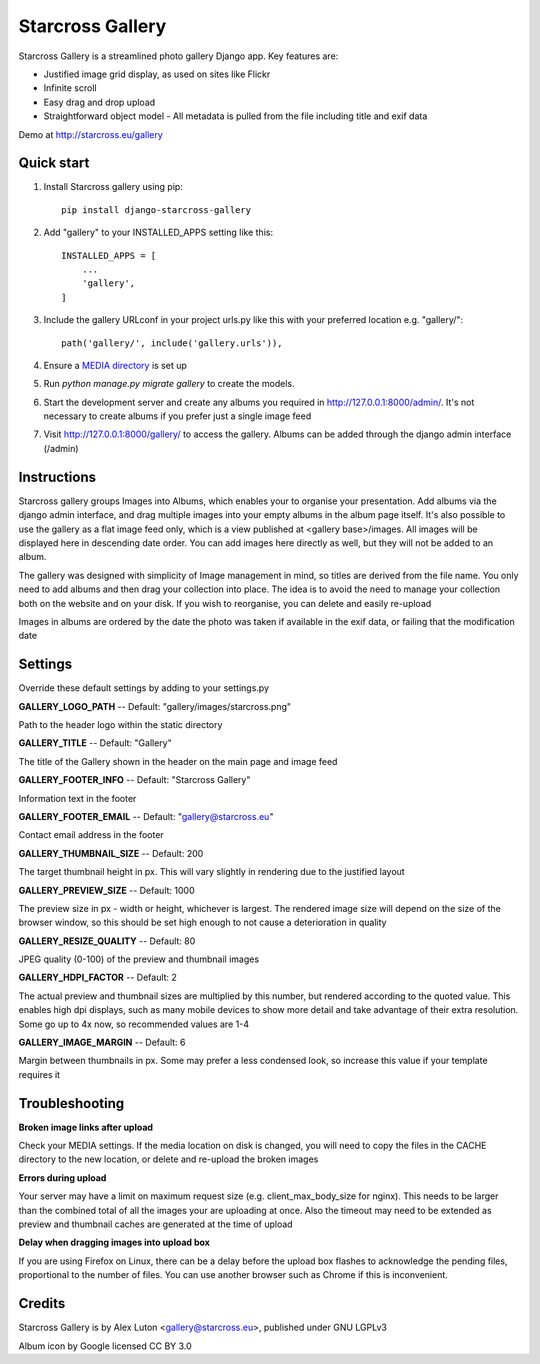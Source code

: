 =================
Starcross Gallery
=================

Starcross Gallery is a streamlined photo gallery Django app. Key features are:

* Justified image grid display, as used on sites like Flickr
* Infinite scroll
* Easy drag and drop upload
* Straightforward object model - All metadata is pulled from the file including title and exif data

Demo at http://starcross.eu/gallery

Quick start
-----------

1. Install Starcross gallery using pip::

    pip install django-starcross-gallery

2. Add "gallery" to your INSTALLED_APPS setting like this::

    INSTALLED_APPS = [
        ...
        'gallery',
    ]

3. Include the gallery URLconf in your project urls.py like this with your preferred location e.g. "gallery/"::

    path('gallery/', include('gallery.urls')),

4. Ensure a `MEDIA directory <https://docs.djangoproject.com/en/2.1/topics/files/>`_ is set up

5. Run `python manage.py migrate gallery` to create the models.

6. Start the development server and create any albums you required in http://127.0.0.1:8000/admin/. It's not necessary to create albums if you prefer just a single image feed

7. Visit http://127.0.0.1:8000/gallery/ to access the gallery. Albums can be added through the django admin interface (/admin)


Instructions
------------

Starcross gallery groups Images into Albums, which enables your to organise your presentation. Add albums via the django admin interface, and drag multiple images into your empty albums in the album page itself. It's also possible to use the gallery as a flat image feed only, which is a view published at <gallery base>/images. All images will be displayed here in descending date order. You can add images here directly as well, but they will not be added to an album.

The gallery was designed with simplicity of Image management in mind, so titles are derived from the file name. You only need to add albums and then drag your collection into place. The idea is to avoid the need to manage your collection both on the website and on your disk. If you wish to reorganise, you can delete and easily re-upload

Images in albums are ordered by the date the photo was taken if available in the exif data, or failing that the modification date

Settings
--------

Override these default settings by adding to your settings.py


**GALLERY_LOGO_PATH** -- Default: "gallery/images/starcross.png"

Path to the header logo within the static directory

**GALLERY_TITLE** -- Default: "Gallery"

The title of the Gallery shown in the header on the main page and image feed

**GALLERY_FOOTER_INFO** -- Default: "Starcross Gallery"

Information text in the footer

**GALLERY_FOOTER_EMAIL** -- Default: "gallery@starcross.eu"

Contact email address in the footer

**GALLERY_THUMBNAIL_SIZE** -- Default: 200

The target thumbnail height in px. This will vary slightly in rendering due to the justified layout

**GALLERY_PREVIEW_SIZE** -- Default: 1000

The preview size in px - width or height, whichever is largest. The rendered image size will depend on the size of the browser window, so this should be set high enough to not cause a deterioration in quality

**GALLERY_RESIZE_QUALITY** -- Default: 80

JPEG quality (0-100) of the preview and thumbnail images

**GALLERY_HDPI_FACTOR** -- Default: 2

The actual preview and thumbnail sizes are multiplied by this number, but rendered according to the quoted value. This enables high dpi displays, such as many mobile devices to show more detail and take advantage of their extra resolution. Some go up to 4x now, so recommended values are 1-4

**GALLERY_IMAGE_MARGIN** -- Default: 6

Margin between thumbnails in px. Some may prefer a less condensed look, so increase this value if your template requires it


Troubleshooting
---------------

**Broken image links after upload**

Check your MEDIA settings. If the media location on disk is changed, you will need to copy the files in the CACHE directory to the new location, or delete and re-upload the broken images

**Errors during upload**

Your server may have a limit on maximum request size (e.g. client_max_body_size for nginx). This needs to be larger than the combined total of all the images your are uploading at once. Also the timeout may need to be extended as preview and thumbnail caches are generated at the time of upload

**Delay when dragging images into upload box**

If you are using Firefox on Linux, there can be a delay before the upload box flashes to acknowledge the pending files, proportional to the number of files. You can use another browser such as Chrome if this is inconvenient.

Credits
-------

Starcross Gallery is by Alex Luton <gallery@starcross.eu>, published under GNU LGPLv3

Album icon by Google licensed CC BY 3.0
